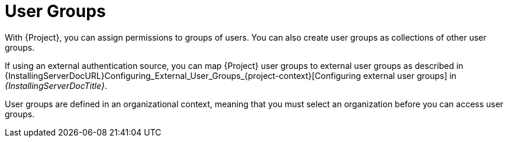 [id="User_Groups_{context}"]
= User Groups

With {Project}, you can assign permissions to groups of users.
You can also create user groups as collections of other user groups.

If using an external authentication source, you can map {Project} user groups to external user groups as described in {InstallingServerDocURL}Configuring_External_User_Groups_{project-context}[Configuring external user groups] in _{InstallingServerDocTitle}_.

User groups are defined in an organizational context, meaning that you must select an organization before you can access user groups.
